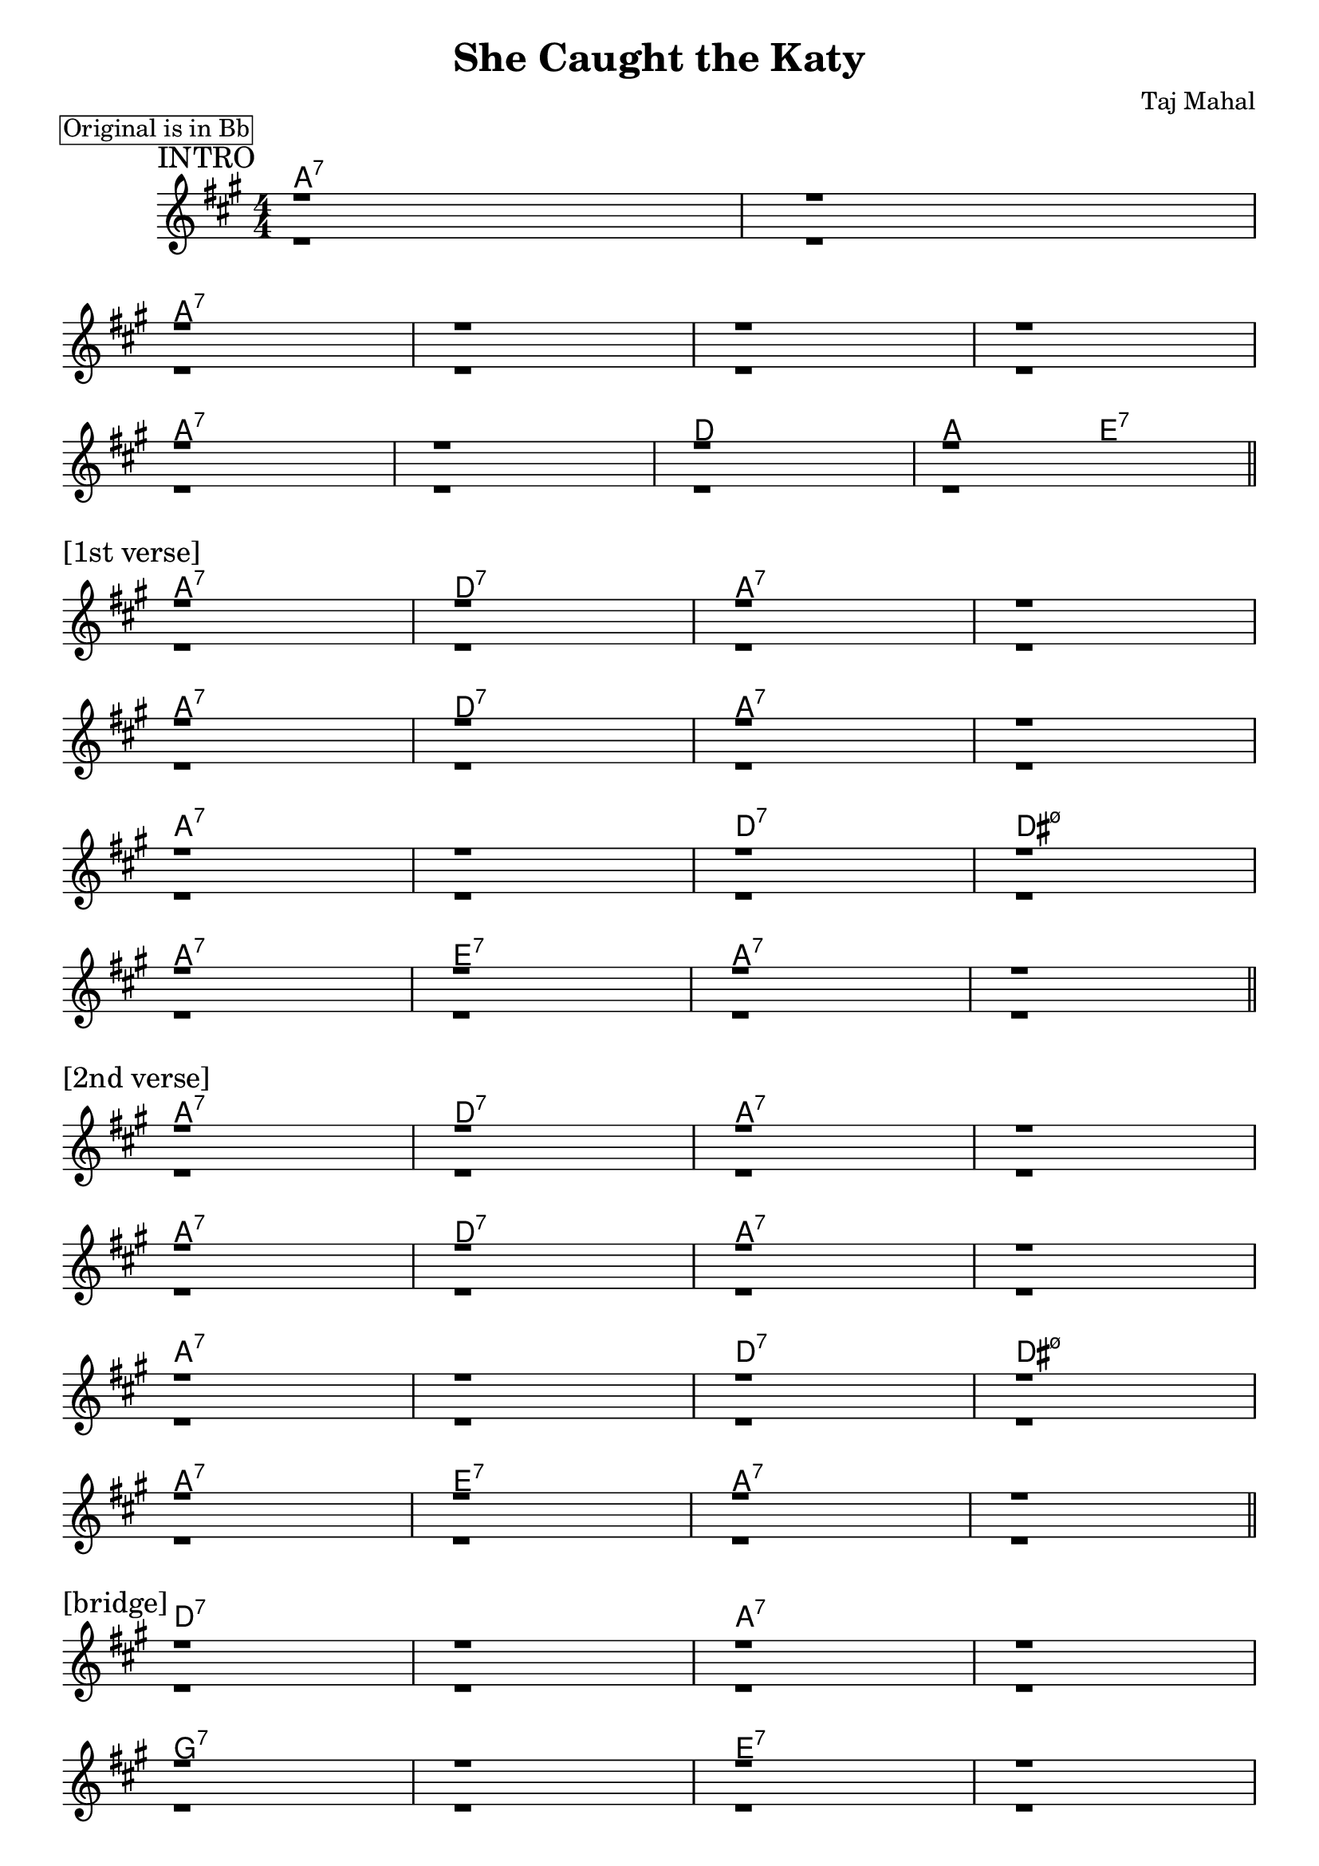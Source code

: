 \version "2.24.2"
\header {
  title = "She Caught the Katy"
  composer = "Taj Mahal"
}
\paper {
  % increase the "#x" value for more or less space between systems
  system-system-spacing.padding = #3.5
}
\markup \box "Original is in Bb"
<<
\new ChordNames \chordmode {
  \set noChordSymbol = ""
  % intro
  a1:7 r
  a:7 r r r 
  a:7 r d a2 e2:7
  % 1st verse
  a1:7 d:7 a:7 r
  a:7 d:7 a:7 r
  a:7 r d:7 dis:m7.5-
  a:7 e:7 a:7 r 
  % 2nd verse
  a1:7 d:7 a:7 r
  a:7 d:7 a:7 r
  a:7 r d:7 dis:m7.5-
  a:7 e:7 a:7 r
  % bridge/solo
  d:7 r a:7 r
  g:7 r e:7 r
  a:7 e:7 a:7 r
  % 3rd verse (still solo)
  a1:7 d:7 a:7 r
  a:7 d:7 a:7 r
  a:7 r d:7 dis:m7.5-
  a:7 e:7 a:7 r
  % original has 4th verse ...
  % outro
}
\new Staff <<
  \new Voice = "fingers"
  \relative {
    \override Score.BarNumber.break-visibility = ##(#f #f #f)
    \numericTimeSignature
    \voiceOne
    \clef treble
    \time 4/4
    \key a \major
    \sectionLabel "INTRO"
    r1 r \break
    r r r r \break
    r r r r \break
    \break
    \section
    \sectionLabel "[1st verse]"
    r1 r r r \break
    r r r r \break
    r r r r \break
    r r r r \break

    \break
    \section
    \sectionLabel "[2nd verse]"
    r1 r r r \break
    r r r r \break
    r r r r \break
    r r r r \break
  
      \break
    \section
    \sectionLabel "[bridge]"
    r1 r r r \break
    r r r r \break
    r r r r \break

    \break
    \section
    \sectionLabel "[3rd verse]"
    r1 r r r \break
    r r r r \break
    r r r r \break
    r r r r \break

    \section

    % outro?
  }
  \new Voice = "thumb"
  \relative {
    \voiceTwo
    % intro
    r1 r
    r r r r
    r r r r
    % 1st
    r1 r r r
    r r r r
    r r r r
    r r r r
    % 2nd
    r1 r r r
    r r r r
    r r r r
    r r r r
    % bridge
    r1 r r r
    r r r r
    r r r r
    % 3rd
    r1 r r r
    r r r r
    r r r r
    r r r r
    % outro?
  }
  >>
>>
